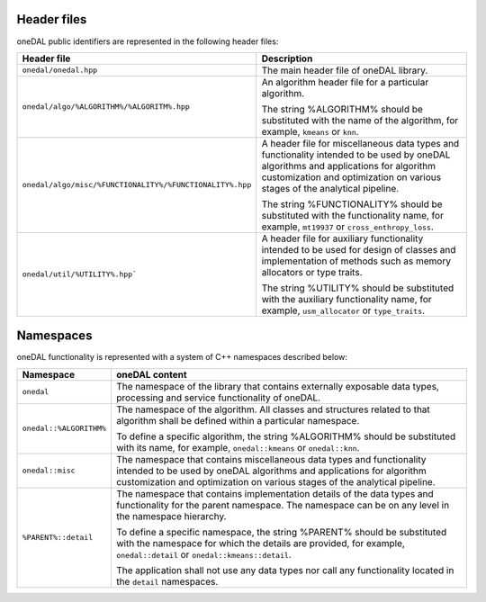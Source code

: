 ============
Header files
============

oneDAL public identifiers are represented in the following header files:

.. list-table::
   :widths:  10 50
   :header-rows: 1

   * - Header file
     - Description
   * - ``onedal/onedal.hpp``
     - The main header file of oneDAL library.
   * - ``onedal/algo/%ALGORITHM%/%ALGORITM%.hpp``
     - An algorithm header file for a particular algorithm.

       The string %ALGORITHM% should be substituted with the name of the algorithm, for example, ``kmeans`` or ``knn``.

   * - ``onedal/algo/misc/%FUNCTIONALITY%/%FUNCTIONALITY%.hpp``
     -  A header file for miscellaneous data types and functionality intended to be used by oneDAL algorithms and applications for algorithm customization and optimization on various stages
        of the analytical pipeline.

        The string %FUNCTIONALITY% should be substituted with the functionality name, for example, ``mt19937`` or ``cross_enthropy_loss``.

   * - ``onedal/util/%UTILITY%.hpp```
     - A header file for auxiliary functionality intended to be used for design of classes and implementation of methods such as memory allocators or type traits. 

       The string %UTILITY% should be substituted with the auxiliary functionality name, for example, ``usm_allocator`` or ``type_traits``. 



==========
Namespaces
==========

oneDAL functionality is represented with a system of C++ namespaces described below:

.. list-table::
   :widths:  10 50
   :header-rows: 1

   * - Namespace
     - oneDAL content
   * - ``onedal``
     - The namespace of the library that contains externally exposable data types, processing and service functionality of oneDAL.
   * - ``onedal::%ALGORITHM%``
     - The namespace of the algorithm.
       All classes and structures related to that algorithm shall be defined within a particular namespace.

       To define a specific algorithm, the string %ALGORITHM% should be substituted with its name,
       for example, ``onedal::kmeans`` or ``onedal::knn``.

   * - ``onedal::misc``
     - The namespace that contains miscellaneous data types and functionality intended to be used by oneDAL algorithms
       and applications for algorithm customization and optimization on various stages of the analytical pipeline.
   * - ``%PARENT%::detail``
     - The namespace that contains implementation details of the data types and functionality for the parent namespace.
       The namespace can be on any level in the namespace hierarchy.

       To define a specific namespace, the string %PARENT% should be substituted with the namespace for which the details are provided,
       for example, ``onedal::detail`` or ``onedal::kmeans::detail``.

       The application shall not use any data types nor call any functionality located in the ``detail`` namespaces.
